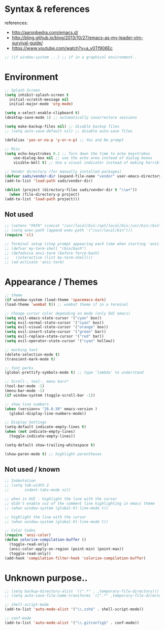 * Syntax & references
references:
    - http://aaronbedra.com/emacs.d/
    - http://bling.github.io/blog/2013/10/27/emacs-as-my-leader-vim-survival-guide/
    - https://www.youtube.com/watch?v=a_y0Tf906Ec
  #+BEGIN_SRC emacs-lisp
    ;; (if window-system ...) ;; if in a graphical environment..
  #+END_SRC
* Environment
   #+BEGIN_SRC emacs-lisp
     ;; Splash Screen
     (setq inhibit-splash-screen t
	   initial-scratch-message nil
	   initial-major-mode 'org-mode)

     (setq x-select-enable-clipboard t)
     (desktop-save-mode 1) ;; automatically save/restore sessions

     (setq make-backup-files nil) ;; disable backup files
     ;; (setq auto-save-default nil) ;; disable auto-save files

     (defalias 'yes-or-no-p 'y-or-n-p) ;; Yes and No prompt

     ;; Misc
     (setq echo-keystrokes 0.1 ;; Turn down the time to echo keystrokes
	     use-dialog-box nil ;; use the echo area instead of dialog boxes
	     visible-bell t) ;; Use a visual indicator instead of making horrible noises

     ;; Vendor directory (for manually installed packages)
     (defvar sads/vendor-dir (expand-file-name "vendor" user-emacs-directory))
     (add-to-list 'load-path sads/vendor-dir)

     (dolist (project (directory-files sads/vendor-dir t "\\w+"))
       (when (file-directory-p project)
	 (add-to-list 'load-path project)))
   #+END_SRC
** Not used
   #+BEGIN_SRC emacs-lisp
     ;; (setenv "PATH" (concat "/usr/local/bin:/opt/local/bin:/usr/bin:/bin" (getenv "PATH")))
     ;; (setq exec-path (append exec-path '("/usr/local/bin")))
     (require 'cl)

     ;; Terminal setup (stop prompt appearing each time when starting 'ansi-term')
     ;; (defvar my-term-shell "/bin/bash")
     ;; (defadvice ansi-term (before force-bash)
     ;;   (interactive (list my-term-shell)))
     ;; (ad-activate 'ansi-term)

   #+END_SRC

* Appearance / Themes
   #+BEGIN_SRC emacs-lisp
     ;; theme
     (if window-system (load-theme 'spacemacs-dark)
	 (load-theme 'wombat t)) ;; wombat theme if in a terminal

     ;; Change cursor color depending on mode (only GUI emacs)
     (setq evil-emacs-state-cursor '("cyan" box))
     (setq evil-normal-state-cursor '("cyan" box))
     (setq evil-visual-state-cursor '("orange" box))
     (setq evil-insert-state-cursor '("green" bar))
     (setq evil-replace-state-cursor '("red" bar))
     (setq evil-operator-state-cursor '("cyan" hollow))

     ;; marking text
     (delete-selection-mode t)
     (transient-mark-mode t)

     ;; font perks
     (global-prettify-symbols-mode t) ;; type 'lambda' to understand

     ;; Scroll-, tool-, menu bars*
     (tool-bar-mode -1)
     (menu-bar-mode -1)
     (if window-system (toggle-scroll-bar -1))

     ;; show line numbers
     (when (version<= "26.0.50" emacs-version )
       (global-display-line-numbers-mode))

     ;; Display Settings
     (setq-default indicate-empty-lines t)
     (when (not indicate-empty-lines)
       (toggle-indicate-empty-lines))

     (setq-default show-trailing-whitespace t)

     (show-paren-mode t) ;; highlight parentheses
   #+END_SRC
** Not used / known
   #+BEGIN_SRC emacs-lisp
     ;; Indentation
     ;; (setq tab-width 2
     ;;       indent-tabs-mode nil)

     ;; when in GUI - highlight the line with the cursor
     ;; didn't enable cuz of the comment line highlighting in emacs theme
     ;; (when window-system (global-hl-line-mode t))

     ;; highlight the line with the cursor
     ;; (when window-system (global-hl-line-mode t))

     ;; Color Codes
     (require 'ansi-color)
     (defun colorize-compilation-buffer ()
       (toggle-read-only)
       (ansi-color-apply-on-region (point-min) (point-max))
       (toggle-read-only))
     (add-hook 'compilation-filter-hook 'colorize-compilation-buffer)
   #+END_SRC

* Unknown purpose..
  #+BEGIN_SRC emacs-lisp
    ;; (setq backup-directory-alist `((".*" . ,temporary-file-directory)))
    ;; (setq auto-save-file-name-transforms `((".*" ,temporary-file-directory t)))

    ;; shell-script-mode
    (add-to-list 'auto-mode-alist '("\\.zsh$" . shell-script-mode))

    ;; conf-mode
    (add-to-list 'auto-mode-alist '("\\.gitconfig$" . conf-mode))
  #+END_SRC
